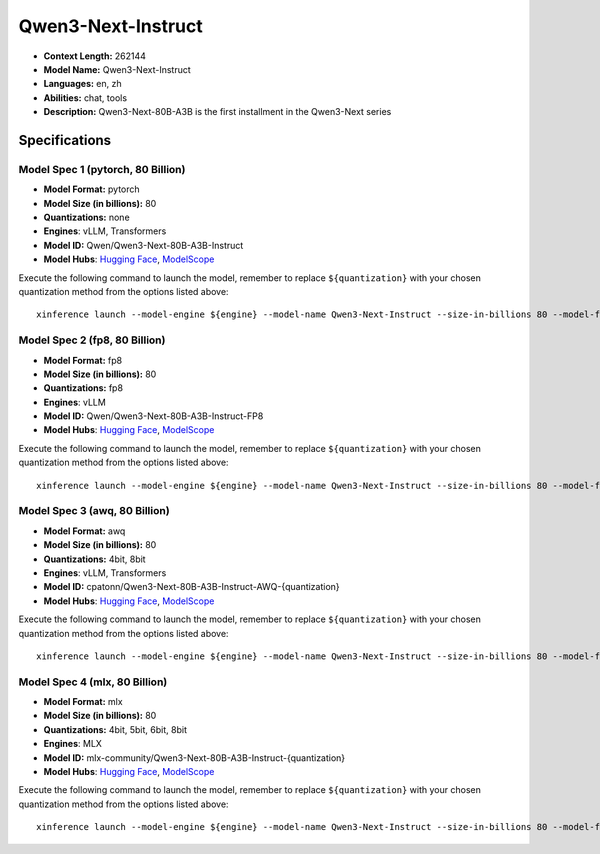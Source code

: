 .. _models_llm_qwen3-next-instruct:

========================================
Qwen3-Next-Instruct
========================================

- **Context Length:** 262144
- **Model Name:** Qwen3-Next-Instruct
- **Languages:** en, zh
- **Abilities:** chat, tools
- **Description:** Qwen3-Next-80B-A3B is the first installment in the Qwen3-Next series

Specifications
^^^^^^^^^^^^^^


Model Spec 1 (pytorch, 80 Billion)
++++++++++++++++++++++++++++++++++++++++

- **Model Format:** pytorch
- **Model Size (in billions):** 80
- **Quantizations:** none
- **Engines**: vLLM, Transformers
- **Model ID:** Qwen/Qwen3-Next-80B-A3B-Instruct
- **Model Hubs**:  `Hugging Face <https://huggingface.co/Qwen/Qwen3-Next-80B-A3B-Instruct>`__, `ModelScope <https://modelscope.cn/models/Qwen/Qwen3-Next-80B-A3B-Instruct>`__

Execute the following command to launch the model, remember to replace ``${quantization}`` with your
chosen quantization method from the options listed above::

   xinference launch --model-engine ${engine} --model-name Qwen3-Next-Instruct --size-in-billions 80 --model-format pytorch --quantization ${quantization}


Model Spec 2 (fp8, 80 Billion)
++++++++++++++++++++++++++++++++++++++++

- **Model Format:** fp8
- **Model Size (in billions):** 80
- **Quantizations:** fp8
- **Engines**: vLLM
- **Model ID:** Qwen/Qwen3-Next-80B-A3B-Instruct-FP8
- **Model Hubs**:  `Hugging Face <https://huggingface.co/Qwen/Qwen3-Next-80B-A3B-Instruct-FP8>`__, `ModelScope <https://modelscope.cn/models/Qwen/Qwen3-Next-80B-A3B-Instruct-FP8>`__

Execute the following command to launch the model, remember to replace ``${quantization}`` with your
chosen quantization method from the options listed above::

   xinference launch --model-engine ${engine} --model-name Qwen3-Next-Instruct --size-in-billions 80 --model-format fp8 --quantization ${quantization}


Model Spec 3 (awq, 80 Billion)
++++++++++++++++++++++++++++++++++++++++

- **Model Format:** awq
- **Model Size (in billions):** 80
- **Quantizations:** 4bit, 8bit
- **Engines**: vLLM, Transformers
- **Model ID:** cpatonn/Qwen3-Next-80B-A3B-Instruct-AWQ-{quantization}
- **Model Hubs**:  `Hugging Face <https://huggingface.co/cpatonn/Qwen3-Next-80B-A3B-Instruct-AWQ-{quantization}>`__, `ModelScope <https://modelscope.cn/models/cpatonn-mirror/Qwen3-Next-80B-A3B-Instruct-AWQ-{quantization}>`__

Execute the following command to launch the model, remember to replace ``${quantization}`` with your
chosen quantization method from the options listed above::

   xinference launch --model-engine ${engine} --model-name Qwen3-Next-Instruct --size-in-billions 80 --model-format awq --quantization ${quantization}


Model Spec 4 (mlx, 80 Billion)
++++++++++++++++++++++++++++++++++++++++

- **Model Format:** mlx
- **Model Size (in billions):** 80
- **Quantizations:** 4bit, 5bit, 6bit, 8bit
- **Engines**: MLX
- **Model ID:** mlx-community/Qwen3-Next-80B-A3B-Instruct-{quantization}
- **Model Hubs**:  `Hugging Face <https://huggingface.co/mlx-community/Qwen3-Next-80B-A3B-Instruct-{quantization}>`__, `ModelScope <https://modelscope.cn/models/mlx-community/Qwen3-Next-80B-A3B-Instruct-{quantization}>`__

Execute the following command to launch the model, remember to replace ``${quantization}`` with your
chosen quantization method from the options listed above::

   xinference launch --model-engine ${engine} --model-name Qwen3-Next-Instruct --size-in-billions 80 --model-format mlx --quantization ${quantization}

